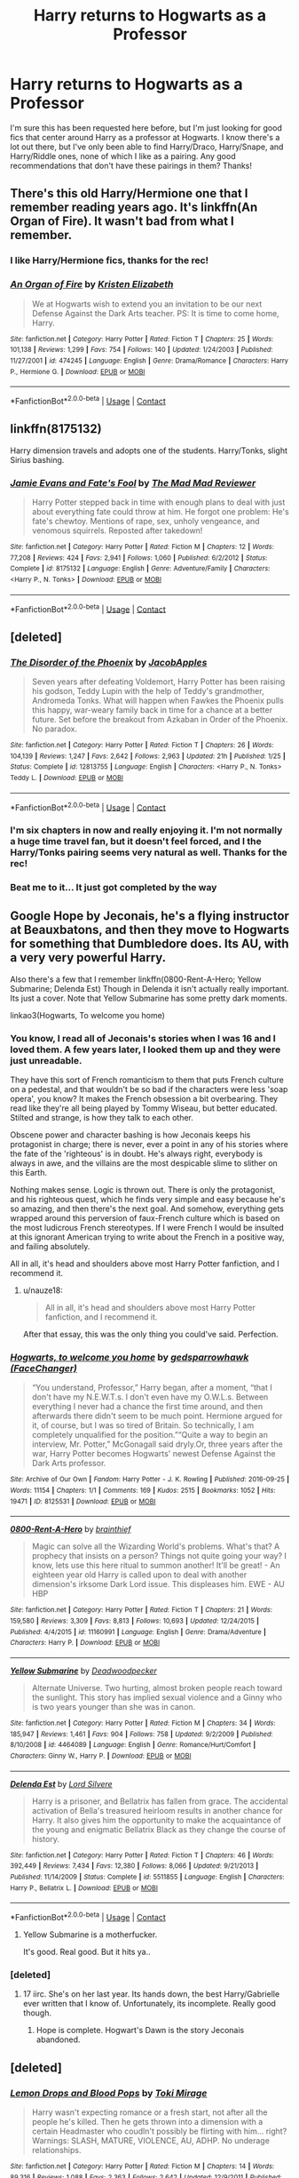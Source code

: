 #+TITLE: Harry returns to Hogwarts as a Professor

* Harry returns to Hogwarts as a Professor
:PROPERTIES:
:Author: Rich_Periwinkle
:Score: 34
:DateUnix: 1524797885.0
:DateShort: 2018-Apr-27
:FlairText: Request
:END:
I'm sure this has been requested here before, but I'm just looking for good fics that center around Harry as a professor at Hogwarts. I know there's a lot out there, but I've only been able to find Harry/Draco, Harry/Snape, and Harry/Riddle ones, none of which I like as a pairing. Any good recommendations that don't have these pairings in them? Thanks!


** There's this old Harry/Hermione one that I remember reading years ago. It's linkffn(An Organ of Fire). It wasn't bad from what I remember.
:PROPERTIES:
:Author: face19171
:Score: 7
:DateUnix: 1524846783.0
:DateShort: 2018-Apr-27
:END:

*** I like Harry/Hermione fics, thanks for the rec!
:PROPERTIES:
:Author: Rich_Periwinkle
:Score: 3
:DateUnix: 1524847761.0
:DateShort: 2018-Apr-27
:END:


*** [[https://www.fanfiction.net/s/474245/1/][*/An Organ of Fire/*]] by [[https://www.fanfiction.net/u/3997/Kristen-Elizabeth][/Kristen Elizabeth/]]

#+begin_quote
  We at Hogwarts wish to extend you an invitation to be our next Defense Against the Dark Arts teacher. PS: It is time to come home, Harry.
#+end_quote

^{/Site/:} ^{fanfiction.net} ^{*|*} ^{/Category/:} ^{Harry} ^{Potter} ^{*|*} ^{/Rated/:} ^{Fiction} ^{T} ^{*|*} ^{/Chapters/:} ^{25} ^{*|*} ^{/Words/:} ^{101,138} ^{*|*} ^{/Reviews/:} ^{1,299} ^{*|*} ^{/Favs/:} ^{754} ^{*|*} ^{/Follows/:} ^{140} ^{*|*} ^{/Updated/:} ^{1/24/2003} ^{*|*} ^{/Published/:} ^{11/27/2001} ^{*|*} ^{/id/:} ^{474245} ^{*|*} ^{/Language/:} ^{English} ^{*|*} ^{/Genre/:} ^{Drama/Romance} ^{*|*} ^{/Characters/:} ^{Harry} ^{P.,} ^{Hermione} ^{G.} ^{*|*} ^{/Download/:} ^{[[http://www.ff2ebook.com/old/ffn-bot/index.php?id=474245&source=ff&filetype=epub][EPUB]]} ^{or} ^{[[http://www.ff2ebook.com/old/ffn-bot/index.php?id=474245&source=ff&filetype=mobi][MOBI]]}

--------------

*FanfictionBot*^{2.0.0-beta} | [[https://github.com/tusing/reddit-ffn-bot/wiki/Usage][Usage]] | [[https://www.reddit.com/message/compose?to=tusing][Contact]]
:PROPERTIES:
:Author: FanfictionBot
:Score: 2
:DateUnix: 1524846797.0
:DateShort: 2018-Apr-27
:END:


** linkffn(8175132)

Harry dimension travels and adopts one of the students. Harry/Tonks, slight Sirius bashing.
:PROPERTIES:
:Author: Hellstrike
:Score: 5
:DateUnix: 1524834171.0
:DateShort: 2018-Apr-27
:END:

*** [[https://www.fanfiction.net/s/8175132/1/][*/Jamie Evans and Fate's Fool/*]] by [[https://www.fanfiction.net/u/699762/The-Mad-Mad-Reviewer][/The Mad Mad Reviewer/]]

#+begin_quote
  Harry Potter stepped back in time with enough plans to deal with just about everything fate could throw at him. He forgot one problem: He's fate's chewtoy. Mentions of rape, sex, unholy vengeance, and venomous squirrels. Reposted after takedown!
#+end_quote

^{/Site/:} ^{fanfiction.net} ^{*|*} ^{/Category/:} ^{Harry} ^{Potter} ^{*|*} ^{/Rated/:} ^{Fiction} ^{M} ^{*|*} ^{/Chapters/:} ^{12} ^{*|*} ^{/Words/:} ^{77,208} ^{*|*} ^{/Reviews/:} ^{424} ^{*|*} ^{/Favs/:} ^{2,941} ^{*|*} ^{/Follows/:} ^{1,060} ^{*|*} ^{/Published/:} ^{6/2/2012} ^{*|*} ^{/Status/:} ^{Complete} ^{*|*} ^{/id/:} ^{8175132} ^{*|*} ^{/Language/:} ^{English} ^{*|*} ^{/Genre/:} ^{Adventure/Family} ^{*|*} ^{/Characters/:} ^{<Harry} ^{P.,} ^{N.} ^{Tonks>} ^{*|*} ^{/Download/:} ^{[[http://www.ff2ebook.com/old/ffn-bot/index.php?id=8175132&source=ff&filetype=epub][EPUB]]} ^{or} ^{[[http://www.ff2ebook.com/old/ffn-bot/index.php?id=8175132&source=ff&filetype=mobi][MOBI]]}

--------------

*FanfictionBot*^{2.0.0-beta} | [[https://github.com/tusing/reddit-ffn-bot/wiki/Usage][Usage]] | [[https://www.reddit.com/message/compose?to=tusing][Contact]]
:PROPERTIES:
:Author: FanfictionBot
:Score: 2
:DateUnix: 1524834175.0
:DateShort: 2018-Apr-27
:END:


** [deleted]
:PROPERTIES:
:Score: 5
:DateUnix: 1524798927.0
:DateShort: 2018-Apr-27
:END:

*** [[https://www.fanfiction.net/s/12813755/1/][*/The Disorder of the Phoenix/*]] by [[https://www.fanfiction.net/u/4453643/JacobApples][/JacobApples/]]

#+begin_quote
  Seven years after defeating Voldemort, Harry Potter has been raising his godson, Teddy Lupin with the help of Teddy's grandmother, Andromeda Tonks. What will happen when Fawkes the Phoenix pulls this happy, war-weary family back in time for a chance at a better future. Set before the breakout from Azkaban in Order of the Phoenix. No paradox.
#+end_quote

^{/Site/:} ^{fanfiction.net} ^{*|*} ^{/Category/:} ^{Harry} ^{Potter} ^{*|*} ^{/Rated/:} ^{Fiction} ^{T} ^{*|*} ^{/Chapters/:} ^{26} ^{*|*} ^{/Words/:} ^{104,139} ^{*|*} ^{/Reviews/:} ^{1,247} ^{*|*} ^{/Favs/:} ^{2,642} ^{*|*} ^{/Follows/:} ^{2,963} ^{*|*} ^{/Updated/:} ^{21h} ^{*|*} ^{/Published/:} ^{1/25} ^{*|*} ^{/Status/:} ^{Complete} ^{*|*} ^{/id/:} ^{12813755} ^{*|*} ^{/Language/:} ^{English} ^{*|*} ^{/Characters/:} ^{<Harry} ^{P.,} ^{N.} ^{Tonks>} ^{Teddy} ^{L.} ^{*|*} ^{/Download/:} ^{[[http://www.ff2ebook.com/old/ffn-bot/index.php?id=12813755&source=ff&filetype=epub][EPUB]]} ^{or} ^{[[http://www.ff2ebook.com/old/ffn-bot/index.php?id=12813755&source=ff&filetype=mobi][MOBI]]}

--------------

*FanfictionBot*^{2.0.0-beta} | [[https://github.com/tusing/reddit-ffn-bot/wiki/Usage][Usage]] | [[https://www.reddit.com/message/compose?to=tusing][Contact]]
:PROPERTIES:
:Author: FanfictionBot
:Score: 6
:DateUnix: 1524798940.0
:DateShort: 2018-Apr-27
:END:


*** I'm six chapters in now and really enjoying it. I'm not normally a huge time travel fan, but it doesn't feel forced, and I the Harry/Tonks pairing seems very natural as well. Thanks for the rec!
:PROPERTIES:
:Author: Rich_Periwinkle
:Score: 2
:DateUnix: 1524929270.0
:DateShort: 2018-Apr-28
:END:


*** Beat me to it... It just got completed by the way
:PROPERTIES:
:Author: SorenoSanguinem
:Score: 2
:DateUnix: 1524805588.0
:DateShort: 2018-Apr-27
:END:


** Google Hope by Jeconais, he's a flying instructor at Beauxbatons, and then they move to Hogwarts for something that Dumbledore does. Its AU, with a very very powerful Harry.

Also there's a few that I remember linkffn(0800-Rent-A-Hero; Yellow Submarine; Delenda Est) Though in Delenda it isn't actually really important. Its just a cover. Note that Yellow Submarine has some pretty dark moments.

linkao3(Hogwarts, To welcome you home)
:PROPERTIES:
:Author: nauze18
:Score: 6
:DateUnix: 1524808124.0
:DateShort: 2018-Apr-27
:END:

*** You know, I read all of Jeconais's stories when I was 16 and I loved them. A few years later, I looked them up and they were just unreadable.

They have this sort of French romanticism to them that puts French culture on a pedestal, and that wouldn't be so bad if the characters were less 'soap opera', you know? It makes the French obsession a bit overbearing. They read like they're all being played by Tommy Wiseau, but better educated. Stilted and strange, is how they talk to each other.

Obscene power and character bashing is how Jeconais keeps his protagonist in charge; there is never, ever a point in any of his stories where the fate of the 'righteous' is in doubt. He's always right, everybody is always in awe, and the villains are the most despicable slime to slither on this Earth.

Nothing makes sense. Logic is thrown out. There is only the protagonist, and his righteous quest, which he finds very simple and easy because he's so amazing, and then there's the next goal. And somehow, everything gets wrapped around this perversion of faux-French culture which is based on the most ludicrous French stereotypes. If I were French I would be insulted at this ignorant American trying to write about the French in a positive way, and failing absolutely.

All in all, it's head and shoulders above most Harry Potter fanfiction, and I recommend it.
:PROPERTIES:
:Author: BustedLung
:Score: 17
:DateUnix: 1524862722.0
:DateShort: 2018-Apr-28
:END:

**** u/nauze18:
#+begin_quote
  All in all, it's head and shoulders above most Harry Potter fanfiction, and I recommend it.
#+end_quote

After that essay, this was the only thing you could've said. Perfection.
:PROPERTIES:
:Author: nauze18
:Score: 14
:DateUnix: 1524867831.0
:DateShort: 2018-Apr-28
:END:


*** [[https://archiveofourown.org/works/8125531][*/Hogwarts, to welcome you home/*]] by [[https://www.archiveofourown.org/users/FaceChanger/pseuds/gedsparrowhawk][/gedsparrowhawk (FaceChanger)/]]

#+begin_quote
  “You understand, Professor,” Harry began, after a moment, “that I don't have my N.E.W.T.s. I don't even have my O.W.L.s. Between everything I never had a chance the first time around, and then afterwards there didn't seem to be much point. Hermione argued for it, of course, but I was so tired of Britain. So technically, I am completely unqualified for the position.”“Quite a way to begin an interview, Mr. Potter,” McGonagall said dryly.Or, three years after the war, Harry Potter becomes Hogwarts' newest Defense Against the Dark Arts professor.
#+end_quote

^{/Site/:} ^{Archive} ^{of} ^{Our} ^{Own} ^{*|*} ^{/Fandom/:} ^{Harry} ^{Potter} ^{-} ^{J.} ^{K.} ^{Rowling} ^{*|*} ^{/Published/:} ^{2016-09-25} ^{*|*} ^{/Words/:} ^{11154} ^{*|*} ^{/Chapters/:} ^{1/1} ^{*|*} ^{/Comments/:} ^{169} ^{*|*} ^{/Kudos/:} ^{2515} ^{*|*} ^{/Bookmarks/:} ^{1052} ^{*|*} ^{/Hits/:} ^{19471} ^{*|*} ^{/ID/:} ^{8125531} ^{*|*} ^{/Download/:} ^{[[https://archiveofourown.org/downloads/ge/gedsparrowhawk/8125531/Hogwarts%20to%20welcome%20you%20home.epub?updated_at=1502051761][EPUB]]} ^{or} ^{[[https://archiveofourown.org/downloads/ge/gedsparrowhawk/8125531/Hogwarts%20to%20welcome%20you%20home.mobi?updated_at=1502051761][MOBI]]}

--------------

[[https://www.fanfiction.net/s/11160991/1/][*/0800-Rent-A-Hero/*]] by [[https://www.fanfiction.net/u/4934632/brainthief][/brainthief/]]

#+begin_quote
  Magic can solve all the Wizarding World's problems. What's that? A prophecy that insists on a person? Things not quite going your way? I know, lets use this here ritual to summon another! It'll be great! - An eighteen year old Harry is called upon to deal with another dimension's irksome Dark Lord issue. This displeases him. EWE - AU HBP
#+end_quote

^{/Site/:} ^{fanfiction.net} ^{*|*} ^{/Category/:} ^{Harry} ^{Potter} ^{*|*} ^{/Rated/:} ^{Fiction} ^{T} ^{*|*} ^{/Chapters/:} ^{21} ^{*|*} ^{/Words/:} ^{159,580} ^{*|*} ^{/Reviews/:} ^{3,309} ^{*|*} ^{/Favs/:} ^{8,813} ^{*|*} ^{/Follows/:} ^{10,693} ^{*|*} ^{/Updated/:} ^{12/24/2015} ^{*|*} ^{/Published/:} ^{4/4/2015} ^{*|*} ^{/id/:} ^{11160991} ^{*|*} ^{/Language/:} ^{English} ^{*|*} ^{/Genre/:} ^{Drama/Adventure} ^{*|*} ^{/Characters/:} ^{Harry} ^{P.} ^{*|*} ^{/Download/:} ^{[[http://www.ff2ebook.com/old/ffn-bot/index.php?id=11160991&source=ff&filetype=epub][EPUB]]} ^{or} ^{[[http://www.ff2ebook.com/old/ffn-bot/index.php?id=11160991&source=ff&filetype=mobi][MOBI]]}

--------------

[[https://www.fanfiction.net/s/4464089/1/][*/Yellow Submarine/*]] by [[https://www.fanfiction.net/u/386600/Deadwoodpecker][/Deadwoodpecker/]]

#+begin_quote
  Alternate Universe. Two hurting, almost broken people reach toward the sunlight. This story has implied sexual violence and a Ginny who is two years younger than she was in canon.
#+end_quote

^{/Site/:} ^{fanfiction.net} ^{*|*} ^{/Category/:} ^{Harry} ^{Potter} ^{*|*} ^{/Rated/:} ^{Fiction} ^{M} ^{*|*} ^{/Chapters/:} ^{34} ^{*|*} ^{/Words/:} ^{185,947} ^{*|*} ^{/Reviews/:} ^{1,461} ^{*|*} ^{/Favs/:} ^{904} ^{*|*} ^{/Follows/:} ^{758} ^{*|*} ^{/Updated/:} ^{9/2/2009} ^{*|*} ^{/Published/:} ^{8/10/2008} ^{*|*} ^{/id/:} ^{4464089} ^{*|*} ^{/Language/:} ^{English} ^{*|*} ^{/Genre/:} ^{Romance/Hurt/Comfort} ^{*|*} ^{/Characters/:} ^{Ginny} ^{W.,} ^{Harry} ^{P.} ^{*|*} ^{/Download/:} ^{[[http://www.ff2ebook.com/old/ffn-bot/index.php?id=4464089&source=ff&filetype=epub][EPUB]]} ^{or} ^{[[http://www.ff2ebook.com/old/ffn-bot/index.php?id=4464089&source=ff&filetype=mobi][MOBI]]}

--------------

[[https://www.fanfiction.net/s/5511855/1/][*/Delenda Est/*]] by [[https://www.fanfiction.net/u/116880/Lord-Silvere][/Lord Silvere/]]

#+begin_quote
  Harry is a prisoner, and Bellatrix has fallen from grace. The accidental activation of Bella's treasured heirloom results in another chance for Harry. It also gives him the opportunity to make the acquaintance of the young and enigmatic Bellatrix Black as they change the course of history.
#+end_quote

^{/Site/:} ^{fanfiction.net} ^{*|*} ^{/Category/:} ^{Harry} ^{Potter} ^{*|*} ^{/Rated/:} ^{Fiction} ^{T} ^{*|*} ^{/Chapters/:} ^{46} ^{*|*} ^{/Words/:} ^{392,449} ^{*|*} ^{/Reviews/:} ^{7,434} ^{*|*} ^{/Favs/:} ^{12,380} ^{*|*} ^{/Follows/:} ^{8,066} ^{*|*} ^{/Updated/:} ^{9/21/2013} ^{*|*} ^{/Published/:} ^{11/14/2009} ^{*|*} ^{/Status/:} ^{Complete} ^{*|*} ^{/id/:} ^{5511855} ^{*|*} ^{/Language/:} ^{English} ^{*|*} ^{/Characters/:} ^{Harry} ^{P.,} ^{Bellatrix} ^{L.} ^{*|*} ^{/Download/:} ^{[[http://www.ff2ebook.com/old/ffn-bot/index.php?id=5511855&source=ff&filetype=epub][EPUB]]} ^{or} ^{[[http://www.ff2ebook.com/old/ffn-bot/index.php?id=5511855&source=ff&filetype=mobi][MOBI]]}

--------------

*FanfictionBot*^{2.0.0-beta} | [[https://github.com/tusing/reddit-ffn-bot/wiki/Usage][Usage]] | [[https://www.reddit.com/message/compose?to=tusing][Contact]]
:PROPERTIES:
:Author: FanfictionBot
:Score: 5
:DateUnix: 1524808201.0
:DateShort: 2018-Apr-27
:END:

**** Yellow Submarine is a motherfucker.

It's good. Real good. But it hits ya..
:PROPERTIES:
:Score: 7
:DateUnix: 1524840982.0
:DateShort: 2018-Apr-27
:END:


*** [deleted]
:PROPERTIES:
:Score: 1
:DateUnix: 1524857233.0
:DateShort: 2018-Apr-27
:END:

**** 17 iirc. She's on her last year. Its hands down, the best Harry/Gabrielle ever written that I know of. Unfortunately, its incomplete. Really good though.
:PROPERTIES:
:Author: nauze18
:Score: 3
:DateUnix: 1524857314.0
:DateShort: 2018-Apr-27
:END:

***** Hope is complete. Hogwart's Dawn is the story Jeconais abandoned.
:PROPERTIES:
:Author: BaldBombshell
:Score: 1
:DateUnix: 1525194476.0
:DateShort: 2018-May-01
:END:


** [deleted]
:PROPERTIES:
:Score: 3
:DateUnix: 1524815046.0
:DateShort: 2018-Apr-27
:END:

*** [[https://www.fanfiction.net/s/4882920/1/][*/Lemon Drops and Blood Pops/*]] by [[https://www.fanfiction.net/u/346025/Toki-Mirage][/Toki Mirage/]]

#+begin_quote
  Harry wasn't expecting romance or a fresh start, not after all the people he's killed. Then he gets thrown into a dimension with a certain Headmaster who coudln't possibly be flirting with him... right? Warnings: SLASH, MATURE, VIOLENCE, AU, ADHP. No underage relationships.
#+end_quote

^{/Site/:} ^{fanfiction.net} ^{*|*} ^{/Category/:} ^{Harry} ^{Potter} ^{*|*} ^{/Rated/:} ^{Fiction} ^{M} ^{*|*} ^{/Chapters/:} ^{14} ^{*|*} ^{/Words/:} ^{89,316} ^{*|*} ^{/Reviews/:} ^{1,088} ^{*|*} ^{/Favs/:} ^{2,363} ^{*|*} ^{/Follows/:} ^{2,642} ^{*|*} ^{/Updated/:} ^{12/9/2011} ^{*|*} ^{/Published/:} ^{2/24/2009} ^{*|*} ^{/id/:} ^{4882920} ^{*|*} ^{/Language/:} ^{English} ^{*|*} ^{/Genre/:} ^{Adventure/Humor} ^{*|*} ^{/Characters/:} ^{Harry} ^{P.,} ^{Albus} ^{D.} ^{*|*} ^{/Download/:} ^{[[http://www.ff2ebook.com/old/ffn-bot/index.php?id=4882920&source=ff&filetype=epub][EPUB]]} ^{or} ^{[[http://www.ff2ebook.com/old/ffn-bot/index.php?id=4882920&source=ff&filetype=mobi][MOBI]]}

--------------

*FanfictionBot*^{2.0.0-beta} | [[https://github.com/tusing/reddit-ffn-bot/wiki/Usage][Usage]] | [[https://www.reddit.com/message/compose?to=tusing][Contact]]
:PROPERTIES:
:Author: FanfictionBot
:Score: 3
:DateUnix: 1524815057.0
:DateShort: 2018-Apr-27
:END:


*** linkffn(Shiny and Blue) also has a harry/albus pairing; its even a pretty okay story to boot
:PROPERTIES:
:Author: DaGeek247
:Score: 1
:DateUnix: 1524964831.0
:DateShort: 2018-Apr-29
:END:

**** [[https://www.fanfiction.net/s/5698899/1/][*/Shiny and Blue/*]] by [[https://www.fanfiction.net/u/1982067/Der-Mondstrahl][/Der Mondstrahl/]]

#+begin_quote
  Harry finds himself in 1957 with new powers. With a job at Hogwarts, he makes friends the with adults from his youth like Albus and Minerva, and deals with old enemies. This story has action, adventure, humor and romance!
#+end_quote

^{/Site/:} ^{fanfiction.net} ^{*|*} ^{/Category/:} ^{Harry} ^{Potter} ^{*|*} ^{/Rated/:} ^{Fiction} ^{M} ^{*|*} ^{/Chapters/:} ^{72} ^{*|*} ^{/Words/:} ^{214,358} ^{*|*} ^{/Reviews/:} ^{1,691} ^{*|*} ^{/Favs/:} ^{1,703} ^{*|*} ^{/Follows/:} ^{926} ^{*|*} ^{/Updated/:} ^{8/26/2011} ^{*|*} ^{/Published/:} ^{1/26/2010} ^{*|*} ^{/Status/:} ^{Complete} ^{*|*} ^{/id/:} ^{5698899} ^{*|*} ^{/Language/:} ^{English} ^{*|*} ^{/Genre/:} ^{Humor/Romance} ^{*|*} ^{/Characters/:} ^{Harry} ^{P.,} ^{Albus} ^{D.} ^{*|*} ^{/Download/:} ^{[[http://www.ff2ebook.com/old/ffn-bot/index.php?id=5698899&source=ff&filetype=epub][EPUB]]} ^{or} ^{[[http://www.ff2ebook.com/old/ffn-bot/index.php?id=5698899&source=ff&filetype=mobi][MOBI]]}

--------------

*FanfictionBot*^{2.0.0-beta} | [[https://github.com/tusing/reddit-ffn-bot/wiki/Usage][Usage]] | [[https://www.reddit.com/message/compose?to=tusing][Contact]]
:PROPERTIES:
:Author: FanfictionBot
:Score: 2
:DateUnix: 1524964844.0
:DateShort: 2018-Apr-29
:END:


** You wouldn't happen to still remember the Harry/Riddle ones you saw? 😇
:PROPERTIES:
:Author: CrucioCup
:Score: 1
:DateUnix: 1524853952.0
:DateShort: 2018-Apr-27
:END:

*** I was searching through the Professor Harry tag on AO3. Didn't read any because I don't care for the pairing, but here you go. [[https://archiveofourown.org/tags/Professor%20Harry/works]]
:PROPERTIES:
:Author: Rich_Periwinkle
:Score: 3
:DateUnix: 1524863389.0
:DateShort: 2018-Apr-28
:END:

**** Thanks! I see what you meant about the prevalence of drarry .-.
:PROPERTIES:
:Author: CrucioCup
:Score: 1
:DateUnix: 1525039103.0
:DateShort: 2018-Apr-30
:END:


** Linkffn(11973276)
:PROPERTIES:
:Author: ThatWeirdBookLady
:Score: -2
:DateUnix: 1524803226.0
:DateShort: 2018-Apr-27
:END:

*** Isn't this Riddle/Harry pairing?
:PROPERTIES:
:Author: Snaximon
:Score: 5
:DateUnix: 1524805935.0
:DateShort: 2018-Apr-27
:END:

**** It says it will be at some point but its still just an annoying (for tom) and funny (for harry) friendship still.
:PROPERTIES:
:Author: ThatWeirdBookLady
:Score: 0
:DateUnix: 1524810574.0
:DateShort: 2018-Apr-27
:END:

***** Oooh sorry I didn't see the no pairing request at the end there.
:PROPERTIES:
:Author: ThatWeirdBookLady
:Score: 3
:DateUnix: 1524810666.0
:DateShort: 2018-Apr-27
:END:


*** [[https://www.fanfiction.net/s/11973276/1/][*/Teaching History (is Old News)/*]] by [[https://www.fanfiction.net/u/1098402/You-Light-The-Sky][/You Light The Sky/]]

#+begin_quote
  In which Tom is the DADA professor at Hogwarts, secretly recruiting followers for his future army, and Harry is the worst Divination professor ever, accidentally messing up Tom's plans. Drabble series. Eventual TMRxHP.
#+end_quote

^{/Site/:} ^{fanfiction.net} ^{*|*} ^{/Category/:} ^{Harry} ^{Potter} ^{*|*} ^{/Rated/:} ^{Fiction} ^{T} ^{*|*} ^{/Chapters/:} ^{21} ^{*|*} ^{/Words/:} ^{46,478} ^{*|*} ^{/Reviews/:} ^{573} ^{*|*} ^{/Favs/:} ^{1,483} ^{*|*} ^{/Follows/:} ^{1,740} ^{*|*} ^{/Updated/:} ^{2/27} ^{*|*} ^{/Published/:} ^{5/30/2016} ^{*|*} ^{/id/:} ^{11973276} ^{*|*} ^{/Language/:} ^{English} ^{*|*} ^{/Genre/:} ^{Friendship/Humor} ^{*|*} ^{/Characters/:} ^{<Harry} ^{P.,} ^{Tom} ^{R.} ^{Jr.,} ^{Voldemort>} ^{Albus} ^{D.} ^{*|*} ^{/Download/:} ^{[[http://www.ff2ebook.com/old/ffn-bot/index.php?id=11973276&source=ff&filetype=epub][EPUB]]} ^{or} ^{[[http://www.ff2ebook.com/old/ffn-bot/index.php?id=11973276&source=ff&filetype=mobi][MOBI]]}

--------------

*FanfictionBot*^{2.0.0-beta} | [[https://github.com/tusing/reddit-ffn-bot/wiki/Usage][Usage]] | [[https://www.reddit.com/message/compose?to=tusing][Contact]]
:PROPERTIES:
:Author: FanfictionBot
:Score: 1
:DateUnix: 1524803238.0
:DateShort: 2018-Apr-27
:END:
